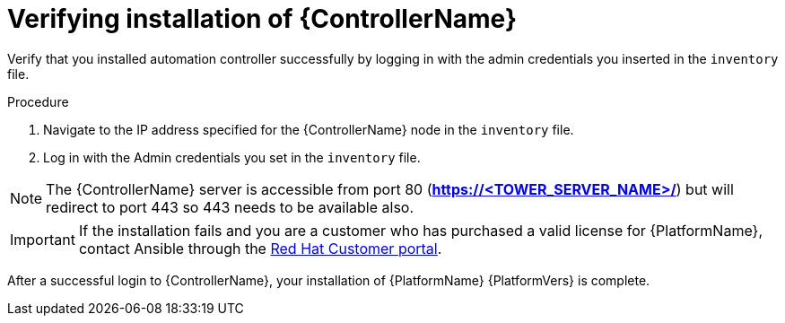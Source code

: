 [id="proc-verify-controller-installation_{context}"]

= Verifying installation of {ControllerName}

[role="_abstract"]
Verify that you installed automation controller successfully by logging in with the admin credentials you inserted in the `inventory` file.

.Procedure
. Navigate to the IP address specified for the {ControllerName} node in the `inventory` file.
. Log in with the Admin credentials you set in the `inventory` file.

[NOTE]
====
The {ControllerName} server is accessible from port 80 (*https://<TOWER_SERVER_NAME>/*) but will redirect to port 443 so 443 needs to be available also.
====

[IMPORTANT]
====
If the installation fails and you are a customer who has purchased a valid license for {PlatformName}, contact Ansible through the link:https://access.redhat.com/[Red Hat Customer portal].
====

After a successful login to {ControllerName}, your installation of {PlatformName} {PlatformVers} is complete.
